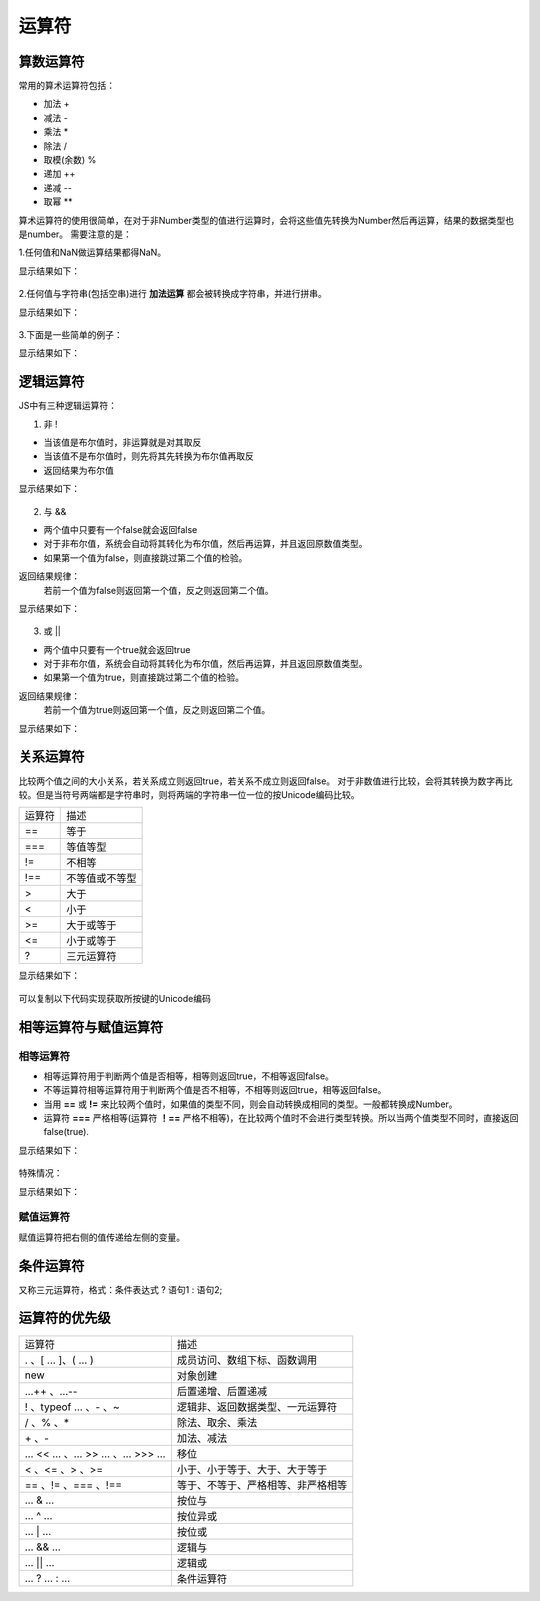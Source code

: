 运算符
===================================

算数运算符
-----------------------------------
常用的算术运算符包括：

- 加法 +
- 减法 -
- 乘法 *
- 除法 /
- 取模(余数) %
- 递加 ++
- 递减 --
- 取幂 **

算术运算符的使用很简单，在对于非Number类型的值进行运算时，会将这些值先转换为Number然后再运算，结果的数据类型也是number。
需要注意的是：

1.任何值和NaN做运算结果都得NaN。

.. code-block:: sh
   :linenos:

    <!DOCTYPE html>
    <html lang="en">
    <head>
        <meta charset="UTF-8">
        <title>Document</title>
        <script>
            var num1 = 7.5;
            var num2 = 1.5;
            var sum1 = num1 + num2 + NaN;
            var sum2 = NaN + num1 + num2;
            console.log(sum1);
            console.log(sum2);
        </script>
    </head>
    <body>

    </body>
    </html>

显示结果如下：

.. figure:: media/7.3.1(1).png
    :align: center
    :alt: error


2.任何值与字符串(包括空串)进行 **加法运算** 都会被转换成字符串，并进行拼串。

.. code-block:: sh
   :linenos:

    <!DOCTYPE html>
    <html lang="en">
    <head>
        <meta charset="UTF-8">
        <title>Document</title>
        <script>
            var num1 = 7.5;
            var num2 = 1.5;
            var foodName = '水';
            var sum1 = num1 + num2 + foodName;
            var sum2 = foodName + num1 + num2;
            console.log(sum1);
            console.log(sum2);
        </script>
    </head>
    <body>

    </body>
    </html>

显示结果如下：

.. figure:: media/7.3.1(2).png
    :align: center
    :alt: error

3.下面是一些简单的例子：

.. code-block:: sh
   :linenos:

    <!DOCTYPE html>
    <html lang="en">
    <head>
        <meta charset="UTF-8">
        <title>Document</title>
        <script>
            var num1 = 7.5;
            var num2 = 1.5;
            var string1 = '5';
            var result1 = num1 * num2;
            var result2 = num1 / string1;
            var result3 = string1 ** 2;
            console.log(result1);
            console.log(result2);
            console.log(result3);
        </script>
    </head>
    <body>

    </body>
    </html>

显示结果如下：

.. figure:: media/7.3.1(3).png
    :align: center
    :alt: error

逻辑运算符
-----------------------------------
JS中有三种逻辑运算符：

1. 非 !

- 当该值是布尔值时，非运算就是对其取反
- 当该值不是布尔值时，则先将其先转换为布尔值再取反
- 返回结果为布尔值

.. code-block:: sh
   :linenos:

    <!DOCTYPE html>
    <html lang="en">
    <head>
        <meta charset="UTF-8">
        <title>Document</title>
        <script>
            var result;
            var isOnFire = true;
            var num = 123;
            result = ! isOnFire;
            console.log(result);
            result = !! isOnFire;
            console.log(result);
            result = ! num;
            console.log(result);
            console.log(typeof result);
        </script>
    </head> 
    <body>

    </body>
    </html>  

显示结果如下：

.. figure:: media/7.3.2(1).png
   :align: center
   :alt: error

2. 与 &&
 
- 两个值中只要有一个false就会返回false
- 对于非布尔值，系统会自动将其转化为布尔值，然后再运算，并且返回原数值类型。
- 如果第一个值为false，则直接跳过第二个值的检验。

返回结果规律：
    若前一个值为false则返回第一个值，反之则返回第二个值。

.. code-block:: sh
   :linenos:

    <!DOCTYPE html>
    <html lang="en">
    <head>
        <meta charset="UTF-8">
        <title>Document</title>
        <script>
            var num = 2;
            var cityName = '深圳';
            var result = num && cityName;
            console.log(result);
            console.log(typeof result);
            //判断是否跳过第二个值的检验。
            false && alert('未被检验到');
            true && alert('弹出警告框');
        </script>
    </head> 
    <body>

    </body>
    </html>

显示结果如下：

.. figure:: media/7.3.2(2).png
    :align: center
    :alt: error

.. figure:: media/7.3.2(3).png
    :align: center
    :alt: error


3. 或 ||
  
- 两个值中只要有一个true就会返回true
- 对于非布尔值，系统会自动将其转化为布尔值，然后再运算，并且返回原数值类型。
- 如果第一个值为true，则直接跳过第二个值的检验。

返回结果规律：
    若前一个值为true则返回第一个值，反之则返回第二个值。

.. code-block:: sh
   :linenos:

    <!DOCTYPE html>
    <html lang="en">
    <head>
        <meta charset="UTF-8">
        <title>Document</title>
        <script>
            var num = 2;
            var cityName = '广州';
            var result = num || cityName;
            console.log(result);
            console.log(typeof result);
            //判断是否跳过第二个值的检验。
            true || alert('未被检验到');
            false || alert('弹出警告框');
        </script> 
    </head> 
    <body>

    </body>
    </html>

显示结果如下：

.. figure:: media/7.3.2(2).png
    :align: center
    :alt: error


.. figure:: media/7.3.2(4).png
    :align: center
    :alt: error

关系运算符
-----------------------------------
比较两个值之间的大小关系，若关系成立则返回true，若关系不成立则返回false。
对于非数值进行比较，会将其转换为数字再比较。但是当符号两端都是字符串时，则将两端的字符串一位一位的按Unicode编码比较。

========== ===================
运算符          描述
==              等于
===             等值等型
!=              不相等
!==             不等值或不等型
>               大于
<               小于
>=              大于或等于
<=              小于或等于
?               三元运算符
========== ===================


.. code-block:: sh
   :linenos:

    <!DOCTYPE html>
    <html lang="en">
    <head>
        <meta charset="UTF-8">
        <title>Document</title>
        <script>
            console.log('23' > '6');
        </script>
    </head> 
    <body>

    </body>
    </html>

显示结果如下：

.. figure:: media/7.3.3.png
    :align: center
    :alt: error

可以复制以下代码实现获取所按键的Unicode编码

.. code-block:: sh
   :linenos:

   <!DOCTYPE html>
    <html lang="en">
    <head>
        <meta charset="UTF-8">
        <title>Document</title>
        <script>
            document.onkeydown = function(event) {
                event = event || window.event;
                alert(event.keyCode);
            };
        </script>
    </head>
    <body>
        
    </body>
    </html>


相等运算符与赋值运算符
-----------------------------------

相等运算符
^^^^^^^^^^^^^^^^^^
- 相等运算符用于判断两个值是否相等，相等则返回true，不相等返回false。
- 不等运算符相等运算符用于判断两个值是否不相等，不相等则返回true，相等返回false。
- 当用 **==** 或 **!=** 来比较两个值时，如果值的类型不同，则会自动转换成相同的类型。一般都转换成Number。
- 运算符 **===** 严格相等(运算符 **！==** 严格不相等)，在比较两个值时不会进行类型转换。所以当两个值类型不同时，直接返回false(true).

.. code-block:: sh
   :linenos:

    <!DOCTYPE html>
    <html lang="en">
    <head>
        <meta charset="UTF-8">
        <title>Document</title>
        <script>
            console.log(true == '北京');
            console.log(true != '北京');
            console.log(true == '1');
            console.log(true === '1');
        </script>
    </head> 
    <body>

    </body>
    </html>

显示结果如下：

.. figure:: media/7.3.4.1(1).png
    :align: center
    :alt: error

特殊情况：

.. code-block:: sh
    :linenos:
 
     <!DOCTYPE html>
     <html lang="en">
     <head>
         <meta charset="UTF-8">
         <title>Document</title>
         <script>
            //特殊情况，返回false
            console.log(null == 0);
            //undefined衍生自null，返回true
            console.log(null == undefined);
            //NaN不与任何值相等，包括他本身，返回false
            console.log(NaN == '1');
            console.log(NaN == NaN);
            //通过调用函数判断一个值是否为NaN
            console.log(isNaN(NaN));
         </script>
     </head> 
     <body>
     
     </body>
     </html>

显示结果如下：

.. figure:: media/7.3.4.1(2).png
    :align: center
    :alt: error

赋值运算符
^^^^^^^^^^^^^^^^^^

赋值运算符把右侧的值传递给左侧的变量。

条件运算符
-----------------------------------

又称三元运算符，格式：条件表达式 ? 语句1 : 语句2;

.. code-block:: sh
    :linenos:

    <!DOCTYPE html>
    <html lang="en">
    <head>
        <meta charset="UTF-8">
        <title>Document</title>
        <script>
            var num1 = 2;
            var num2 = 4;

            //警告框显示数值更大的数字
            alert(num1 > num2 ? num1 : num2);
        </script>
    </head>
    <body>
        
    </body>
    </html>

运算符的优先级
-----------------------------------

================================ ======================================================
运算符                                                       描述
. 、[ … ]、( … )                                成员访问、数组下标、函数调用
new                                             对象创建
…++ 、…--                                       后置递增、后置递减
! 、typeof … 、- 、~                            逻辑非、返回数据类型、一元运算符
/ 、% 、*                                       除法、取余、乘法
\+ 、-                                           加法、减法
… << … 、… >> … 、… >>> …                       移位
< 、<= 、> 、>=                                 小于、小于等于、大于、大于等于
== 、!= 、=== 、!==                             等于、不等于、严格相等、非严格相等
… & …                                           按位与
… ^ …                                           按位异或
… | …                                           按位或
… && …                                          逻辑与
… || …                                          逻辑或
… ? … : …                                       条件运算符
================================ ======================================================


